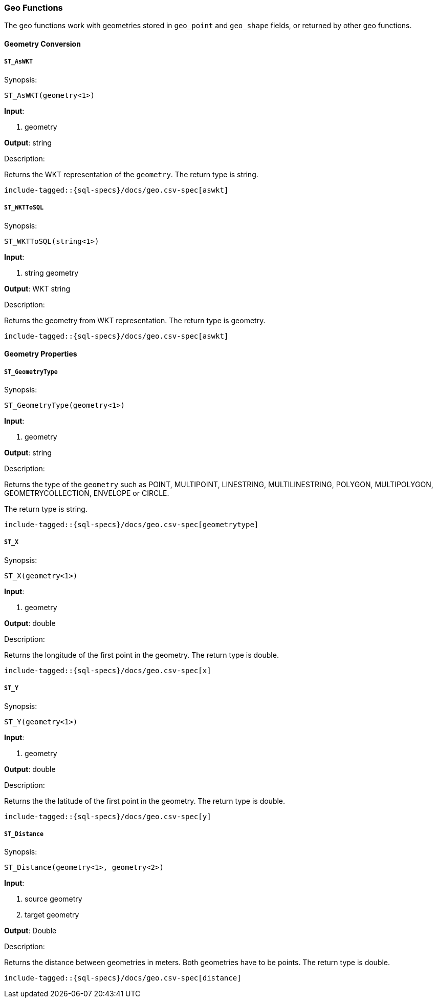 [role="xpack"]
[testenv="basic"]
[[sql-functions-geo]]
=== Geo Functions

The geo functions work with geometries stored in `geo_point` and `geo_shape` fields, or returned by other geo functions.

==== Geometry Conversion

[[sql-functions-geo-st-as-wkt]]
===== `ST_AsWKT`

.Synopsis:
[source, sql]
--------------------------------------------------
ST_AsWKT(geometry<1>)
--------------------------------------------------

*Input*:

<1> geometry

*Output*: string

.Description:

Returns the WKT representation of the `geometry`. The return type is string.

["source","sql",subs="attributes,macros"]
--------------------------------------------------
include-tagged::{sql-specs}/docs/geo.csv-spec[aswkt]
--------------------------------------------------


[[sql-functions-geo-st-wkt-to-sql]]
===== `ST_WKTToSQL`

.Synopsis:
[source, sql]
--------------------------------------------------
ST_WKTToSQL(string<1>)
--------------------------------------------------

*Input*:

<1> string geometry

*Output*: WKT string

.Description:

Returns the geometry from WKT representation. The return type is geometry.

["source","sql",subs="attributes,macros"]
--------------------------------------------------
include-tagged::{sql-specs}/docs/geo.csv-spec[aswkt]
--------------------------------------------------

==== Geometry Properties

[[sql-functions-geo-st-geometrytype]]
===== `ST_GeometryType`

.Synopsis:
[source, sql]
--------------------------------------------------
ST_GeometryType(geometry<1>)
--------------------------------------------------

*Input*:

<1> geometry

*Output*: string

.Description:

Returns the type of the `geometry` such as POINT, MULTIPOINT, LINESTRING, MULTILINESTRING, POLYGON, MULTIPOLYGON, GEOMETRYCOLLECTION, ENVELOPE or CIRCLE.

The return type is string.

["source","sql",subs="attributes,macros"]
--------------------------------------------------
include-tagged::{sql-specs}/docs/geo.csv-spec[geometrytype]
--------------------------------------------------

[[sql-functions-geo-st-x]]
===== `ST_X`

.Synopsis:
[source, sql]
--------------------------------------------------
ST_X(geometry<1>)
--------------------------------------------------

*Input*:

<1> geometry

*Output*: double

.Description:

Returns the longitude of the first point in the geometry.
The return type is double.

["source","sql",subs="attributes,macros"]
--------------------------------------------------
include-tagged::{sql-specs}/docs/geo.csv-spec[x]
--------------------------------------------------

[[sql-functions-geo-st-y]]
===== `ST_Y`

.Synopsis:
[source, sql]
--------------------------------------------------
ST_Y(geometry<1>)
--------------------------------------------------

*Input*:

<1> geometry

*Output*: double

.Description:

Returns the the latitude of the first point in the geometry.
The return type is double.

["source","sql",subs="attributes,macros"]
--------------------------------------------------
include-tagged::{sql-specs}/docs/geo.csv-spec[y]
--------------------------------------------------

[[sql-functions-geo-st-distance]]
===== `ST_Distance`

.Synopsis:
[source, sql]
--------------------------------------------------
ST_Distance(geometry<1>, geometry<2>)
--------------------------------------------------

*Input*:

<1> source geometry
<2> target geometry

*Output*: Double

.Description:

Returns the distance between geometries in meters. Both geometries have to be points. The return type is double.

["source","sql",subs="attributes,macros"]
--------------------------------------------------
include-tagged::{sql-specs}/docs/geo.csv-spec[distance]
--------------------------------------------------